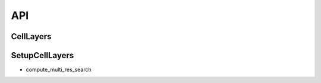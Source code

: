 API
=====

.. _CellLayers:

CellLayers
----------


.. _SetupCellLayers:

SetupCellLayers
---------------

* compute_multi_res_search
